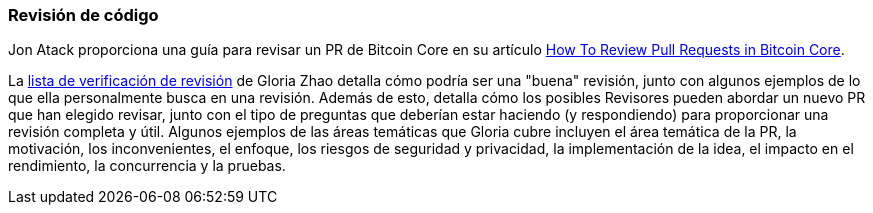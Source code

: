 :page-title: Revisión de código
:page-nav_order: 20
:page-parent: Descripción general y proceso de desarrollo
=== Revisión de código

Jon Atack proporciona una guía para revisar un PR de Bitcoin Core en su artículo https://jonatack.github.io/articles/how-to-review-pull-requests-in-bitcoin-core[How To Review Pull Requests in Bitcoin Core^].

// Archivado en https://archive.is/MyohE
La https://github.com/glozow/bitcoin-notes/blob/master/review-checklist.md[lista de verificación de revisión^] de Gloria Zhao detalla cómo podría ser una "buena" revisión, junto con algunos ejemplos de lo que ella personalmente busca en una revisión.
Además de esto, detalla cómo los posibles Revisores pueden abordar un nuevo PR que han elegido revisar, junto con el tipo de preguntas que deberían estar haciendo (y respondiendo) para proporcionar una revisión completa y útil.
Algunos ejemplos de las áreas temáticas que Gloria cubre incluyen el área temática de la PR, la motivación, los inconvenientes, el enfoque, los riesgos de seguridad y privacidad, la implementación de la idea, el impacto en el rendimiento, la concurrencia y la pruebas.
